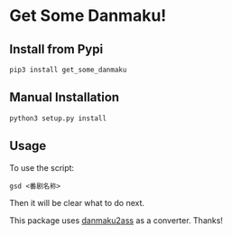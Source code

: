 * Get Some Danmaku!

** Install from Pypi

#+BEGIN_EXAMPLE
pip3 install get_some_danmaku
#+END_EXAMPLE

** Manual Installation

#+BEGIN_EXAMPLE
python3 setup.py install
#+END_EXAMPLE

** Usage

To use the script:

#+BEGIN_EXAMPLE
gsd <番剧名称>
#+END_EXAMPLE

Then it will be clear what to do next.

This package uses [[https://github.com/m13253/danmaku2ass][danmaku2ass]] as a converter. Thanks!
